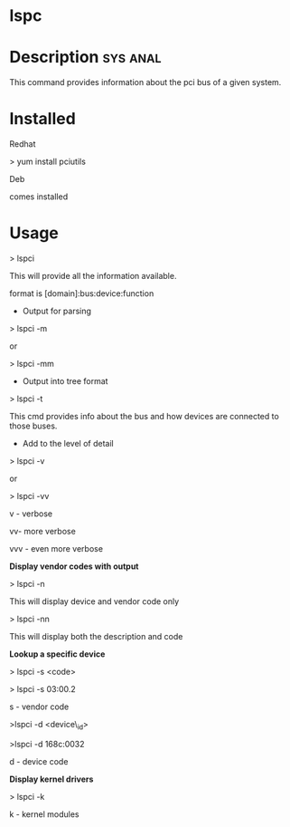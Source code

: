 

* lspc
* Description							   :sys:anal:

This command provides information about the pci bus of a given system.

* Installed

Redhat

> yum install pciutils

Deb

comes installed

* Usage

> lspci

This will provide all the information available.

format is [domain]:bus:device:function

+ Output for parsing

> lspci -m

or

> lspci -mm

+ Output into tree format

> lspci -t 

This cmd provides info about the bus and how devices are connected to
those buses.

+ Add to the level of detail

> lspci -v

or

> lspci -vv

v - verbose

vv- more verbose

vvv - even more verbose

*Display vendor codes with output*

> lspci -n

This will display device and vendor code only

> lspci -nn

This will display both the description and code

*Lookup a specific device*

> lspci -s <code>

> lspci -s 03:00.2

s - vendor code

>lspci -d <device\_id>

>lspci -d 168c:0032

d - device code

*Display kernel drivers*

> lspci -k

k - kernel modules
